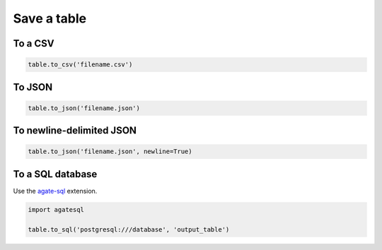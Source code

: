 ============
Save a table
============

To a CSV
========

.. code-block:: python

    table.to_csv('filename.csv')

To JSON
=======

.. code-block:: python

    table.to_json('filename.json')

To newline-delimited JSON
=========================

.. code-block:: python

    table.to_json('filename.json', newline=True)

To a SQL database
=================

Use the `agate-sql <https://agate-sql.readthedocs.org/>`_ extension.

.. code-block:: python

    import agatesql

    table.to_sql('postgresql:///database', 'output_table')

